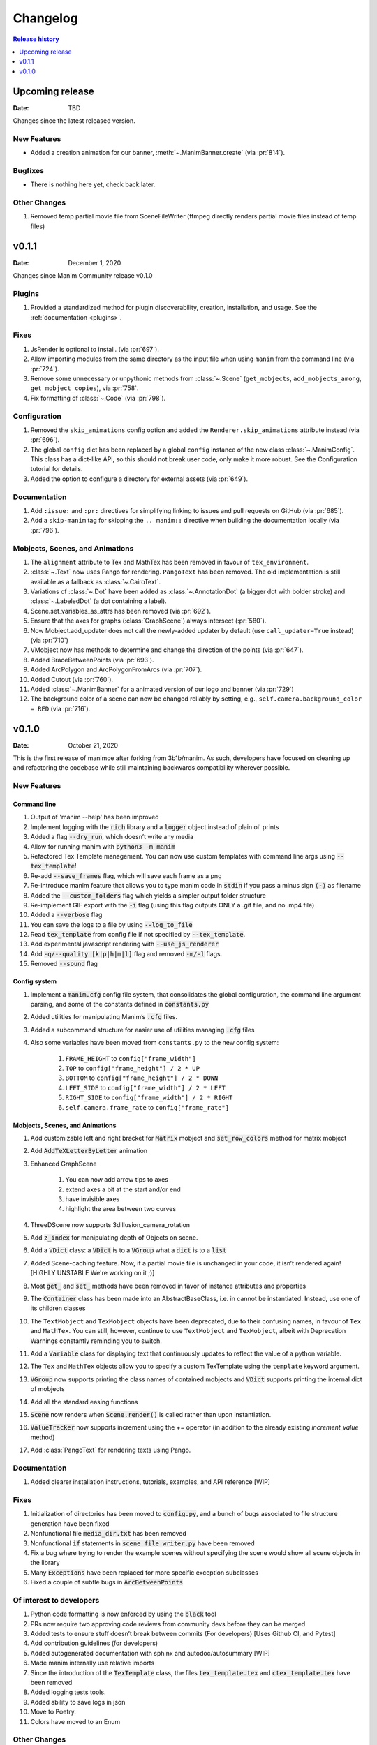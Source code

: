 #########
Changelog
#########

.. contents:: Release history
   :depth: 1
   :local:
   :backlinks: none


****************
Upcoming release
****************

:Date: TBD

Changes since the latest released version.

New Features
============

- Added a creation animation for our banner, :meth:`~.ManimBanner.create` (via :pr:`814`).

Bugfixes
========

- There is nothing here yet, check back later.

Other Changes
=============

#. Removed temp partial movie file from SceneFileWriter (ffmpeg directly renders partial movie files instead of temp files)

******
v0.1.1
******

:Date: December 1, 2020

Changes since Manim Community release v0.1.0

Plugins
=======

#. Provided a standardized method for plugin discoverability, creation,
   installation, and usage. See the :ref:`documentation <plugins>`.

Fixes
=====

#. JsRender is optional to install. (via :pr:`697`).
#. Allow importing modules from the same directory as the input
   file when using ``manim`` from the command line (via :pr:`724`).
#. Remove some unnecessary or unpythonic methods from :class:`~.Scene`
   (``get_mobjects``, ``add_mobjects_among``, ``get_mobject_copies``),
   via :pr:`758`.
#. Fix formatting of :class:`~.Code` (via :pr:`798`).

Configuration
=============

#. Removed the ``skip_animations`` config option and added the
   ``Renderer.skip_animations`` attribute instead (via :pr:`696`).
#. The global ``config`` dict has been replaced by a global ``config`` instance
   of the new class :class:`~.ManimConfig`.  This class has a dict-like API, so
   this should not break user code, only make it more robust.  See the
   Configuration tutorial for details.
#. Added the option to configure a directory for external assets (via :pr:`649`).


Documentation
=============

#. Add ``:issue:`` and ``:pr:`` directives for simplifying linking to issues and
   pull requests on GitHub (via :pr:`685`).
#. Add a ``skip-manim`` tag for skipping the ``.. manim::`` directive when
   building the documentation locally (via :pr:`796`).


Mobjects, Scenes, and Animations
================================

#. The ``alignment`` attribute to Tex and MathTex has been removed in favour of ``tex_environment``.
#. :class:`~.Text` now uses Pango for rendering. ``PangoText`` has been removed. The old implementation is still available as a fallback as :class:`~.CairoText`.
#. Variations of :class:`~.Dot` have been added as :class:`~.AnnotationDot`
   (a bigger dot with bolder stroke) and :class:`~.LabeledDot` (a dot containing a
   label).
#. Scene.set_variables_as_attrs has been removed (via :pr:`692`).
#. Ensure that the axes for graphs (:class:`GraphScene`) always intersect (:pr:`580`).
#. Now Mobject.add_updater does not call the newly-added updater by default
   (use ``call_updater=True`` instead) (via :pr:`710`)
#. VMobject now has methods to determine and change the direction of the points (via :pr:`647`).
#. Added BraceBetweenPoints (via :pr:`693`).
#. Added ArcPolygon and ArcPolygonFromArcs (via :pr:`707`).
#. Added Cutout (via :pr:`760`).
#. Added :class:`~.ManimBanner` for a animated version of our logo and banner (via :pr:`729`)
#. The background color of a scene can now be changed reliably by setting, e.g.,
   ``self.camera.background_color = RED`` (via :pr:`716`).



******
v0.1.0
******

:Date: October 21, 2020

This is the first release of manimce after forking from 3b1b/manim.  As such,
developers have focused on cleaning up and refactoring the codebase while still
maintaining backwards compatibility wherever possible.


New Features
============

Command line
------------

#. Output of 'manim --help' has been improved
#. Implement logging with the :code:`rich` library and a :code:`logger` object instead of plain ol' prints
#. Added a flag :code:`--dry_run`, which doesn’t write any media
#. Allow for running manim with :code:`python3 -m manim`
#. Refactored Tex Template management. You can now use custom templates with command line args using :code:`--tex_template`!
#. Re-add :code:`--save_frames` flag, which will save each frame as a png
#. Re-introduce manim feature that allows you to type manim code in :code:`stdin` if you pass a minus sign :code:`(-)` as filename
#. Added the :code:`--custom_folders` flag which yields a simpler output folder structure
#. Re-implement GIF export with the :code:`-i` flag (using this flag outputs ONLY a .gif file, and no .mp4 file)
#. Added a :code:`--verbose` flag
#. You can save the logs to a file by using :code:`--log_to_file`
#. Read :code:`tex_template` from config file if not specified by :code:`--tex_template`.
#. Add experimental javascript rendering with :code:`--use_js_renderer`
#. Add :code:`-q/--quality [k|p|h|m|l]` flag and removed :code:`-m/-l` flags.
#. Removed :code:`--sound` flag


Config system
-------------

#. Implement a :code:`manim.cfg` config file system, that consolidates the global configuration, the command line argument parsing, and some of the constants defined in :code:`constants.py`
#. Added utilities for manipulating Manim’s :code:`.cfg` files.
#. Added a subcommand structure for easier use of utilities managing :code:`.cfg` files
#. Also some variables have been moved from ``constants.py`` to the new config system:

    #. ``FRAME_HEIGHT`` to ``config["frame_width"]``
    #. ``TOP`` to ``config["frame_height"] / 2 * UP``
    #. ``BOTTOM`` to ``config["frame_height"] / 2 * DOWN``
    #. ``LEFT_SIDE`` to ``config["frame_width"] / 2 * LEFT``
    #. ``RIGHT_SIDE`` to ``config["frame_width"] / 2 * RIGHT``
    #. ``self.camera.frame_rate`` to ``config["frame_rate"]``




Mobjects, Scenes, and Animations
--------------------------------

#. Add customizable left and right bracket for :code:`Matrix` mobject and :code:`set_row_colors` method for matrix mobject
#. Add :code:`AddTeXLetterByLetter` animation
#. Enhanced GraphScene

    #. You can now add arrow tips to axes
    #. extend axes a bit at the start and/or end
    #. have invisible axes
    #. highlight the area between two curves
#. ThreeDScene now supports 3dillusion_camera_rotation
#. Add :code:`z_index` for manipulating depth of Objects on scene.
#. Add a :code:`VDict` class: a :code:`VDict` is to a :code:`VGroup` what a :code:`dict` is to a :code:`list`
#. Added Scene-caching feature. Now, if a partial movie file is unchanged in your code, it isn’t rendered again! [HIGHLY UNSTABLE We're working on it ;)]
#. Most :code:`get_` and :code:`set_` methods have been removed in favor of instance attributes and properties
#. The :code:`Container` class has been made into an AbstractBaseClass, i.e. in cannot be instantiated.  Instead, use one of its children classes
#. The ``TextMobject`` and ``TexMobject`` objects have been deprecated, due to their confusing names, in favour of ``Tex`` and ``MathTex``. You can still, however, continue to use ``TextMobject`` and ``TexMobject``, albeit with Deprecation Warnings constantly reminding you to switch.
#. Add a :code:`Variable` class for displaying text that continuously updates to reflect the value of a python variable.
#. The ``Tex`` and ``MathTex`` objects allow you to specify a custom TexTemplate using the ``template`` keyword argument.
#. :code:`VGroup` now supports printing the class names of contained mobjects and :code:`VDict` supports printing the internal dict of mobjects
#. Add all the standard easing functions
#. :code:`Scene` now renders when :code:`Scene.render()` is called rather than upon instantiation.
#. :code:`ValueTracker` now supports increment using the `+=` operator (in addition to the already existing `increment_value` method)
#. Add :class:`PangoText` for rendering texts using Pango.


Documentation
=============

#. Added clearer installation instructions, tutorials, examples, and API reference [WIP]


Fixes
=====

#. Initialization of directories has been moved to :code:`config.py`, and a bunch of bugs associated to file structure generation have been fixed
#. Nonfunctional file :code:`media_dir.txt` has been removed
#. Nonfunctional :code:`if` statements in :code:`scene_file_writer.py` have been removed
#. Fix a bug where trying to render the example scenes without specifying the scene would show all scene objects in the library
#. Many :code:`Exceptions` have been replaced for more specific exception subclasses
#. Fixed a couple of subtle bugs in :code:`ArcBetweenPoints`


Of interest to developers
=========================

#. Python code formatting is now enforced by using the :code:`black` tool
#. PRs now require two approving code reviews from community devs before they can be merged
#. Added tests to ensure stuff doesn’t break between commits (For developers) [Uses Github CI, and Pytest]
#. Add contribution guidelines (for developers)
#. Added autogenerated documentation with sphinx and autodoc/autosummary [WIP]
#. Made manim internally use relative imports
#. Since the introduction of the :code:`TexTemplate` class, the files :code:`tex_template.tex` and :code:`ctex_template.tex` have been removed
#. Added logging tests tools.
#. Added ability to save logs in json
#. Move to Poetry.
#. Colors have moved to an Enum

Other Changes
=============

#. Cleanup 3b1b Specific Files
#. Rename package from manimlib to manim
#. Move all imports to :code:`__init__`, so :code:`from manim import *` replaces :code:`from manimlib.imports import *`
#. Global dir variable handling has been removed. Instead :code:`initialize_directories`, if needed, overrides the values from the cfg files at runtime.